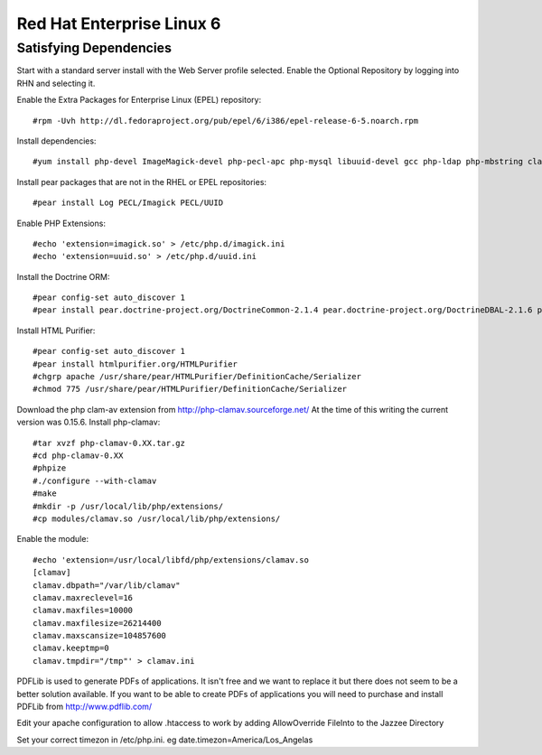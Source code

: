 Red Hat Enterprise Linux 6
===========================


Satisfying Dependencies
-----------------------------------
Start with a standard server install with the Web Server profile selected.  
Enable the Optional Repository by logging into RHN and selecting it.  

Enable the Extra Packages for Enterprise Linux (EPEL) repository::

  #rpm -Uvh http://dl.fedoraproject.org/pub/epel/6/i386/epel-release-6-5.noarch.rpm

Install dependencies::

  #yum install php-devel ImageMagick-devel php-pecl-apc php-mysql libuuid-devel gcc php-ldap php-mbstring clamd clamav-devel php-curl php-xml php-bcmath

Install pear packages that are not in the RHEL or EPEL repositories::

  #pear install Log PECL/Imagick PECL/UUID

Enable PHP Extensions::

  #echo 'extension=imagick.so' > /etc/php.d/imagick.ini
  #echo 'extension=uuid.so' > /etc/php.d/uuid.ini

Install the Doctrine ORM::

  #pear config-set auto_discover 1
  #pear install pear.doctrine-project.org/DoctrineCommon-2.1.4 pear.doctrine-project.org/DoctrineDBAL-2.1.6 pear.doctrine-project.org/DoctrineORM-2.1.6

Install HTML Purifier::
  
  #pear config-set auto_discover 1
  #pear install htmlpurifier.org/HTMLPurifier
  #chgrp apache /usr/share/pear/HTMLPurifier/DefinitionCache/Serializer
  #chmod 775 /usr/share/pear/HTMLPurifier/DefinitionCache/Serializer

Download the php clam-av extension from http://php-clamav.sourceforge.net/
At the time of this writing the current version was 0.15.6.
Install php-clamav::

  #tar xvzf php-clamav-0.XX.tar.gz
  #cd php-clamav-0.XX
  #phpize
  #./configure --with-clamav
  #make
  #mkdir -p /usr/local/lib/php/extensions/
  #cp modules/clamav.so /usr/local/lib/php/extensions/

Enable the module::

  #echo 'extension=/usr/local/libfd/php/extensions/clamav.so
  [clamav]
  clamav.dbpath="/var/lib/clamav"
  clamav.maxreclevel=16
  clamav.maxfiles=10000
  clamav.maxfilesize=26214400
  clamav.maxscansize=104857600
  clamav.keeptmp=0
  clamav.tmpdir="/tmp"' > clamav.ini

PDFLib is used to generate PDFs of applications.  It isn't free and we want to replace
it but there does not seem to be a better solution available.  If you want to be able
to create PDFs of applications you will need to purchase and install PDFLib from http://www.pdflib.com/

Edit your apache configuration to allow .htaccess to work by adding AllowOverride FileInto
to the Jazzee Directory

Set your correct timezon in /etc/php.ini.  eg date.timezon=America/Los_Angelas